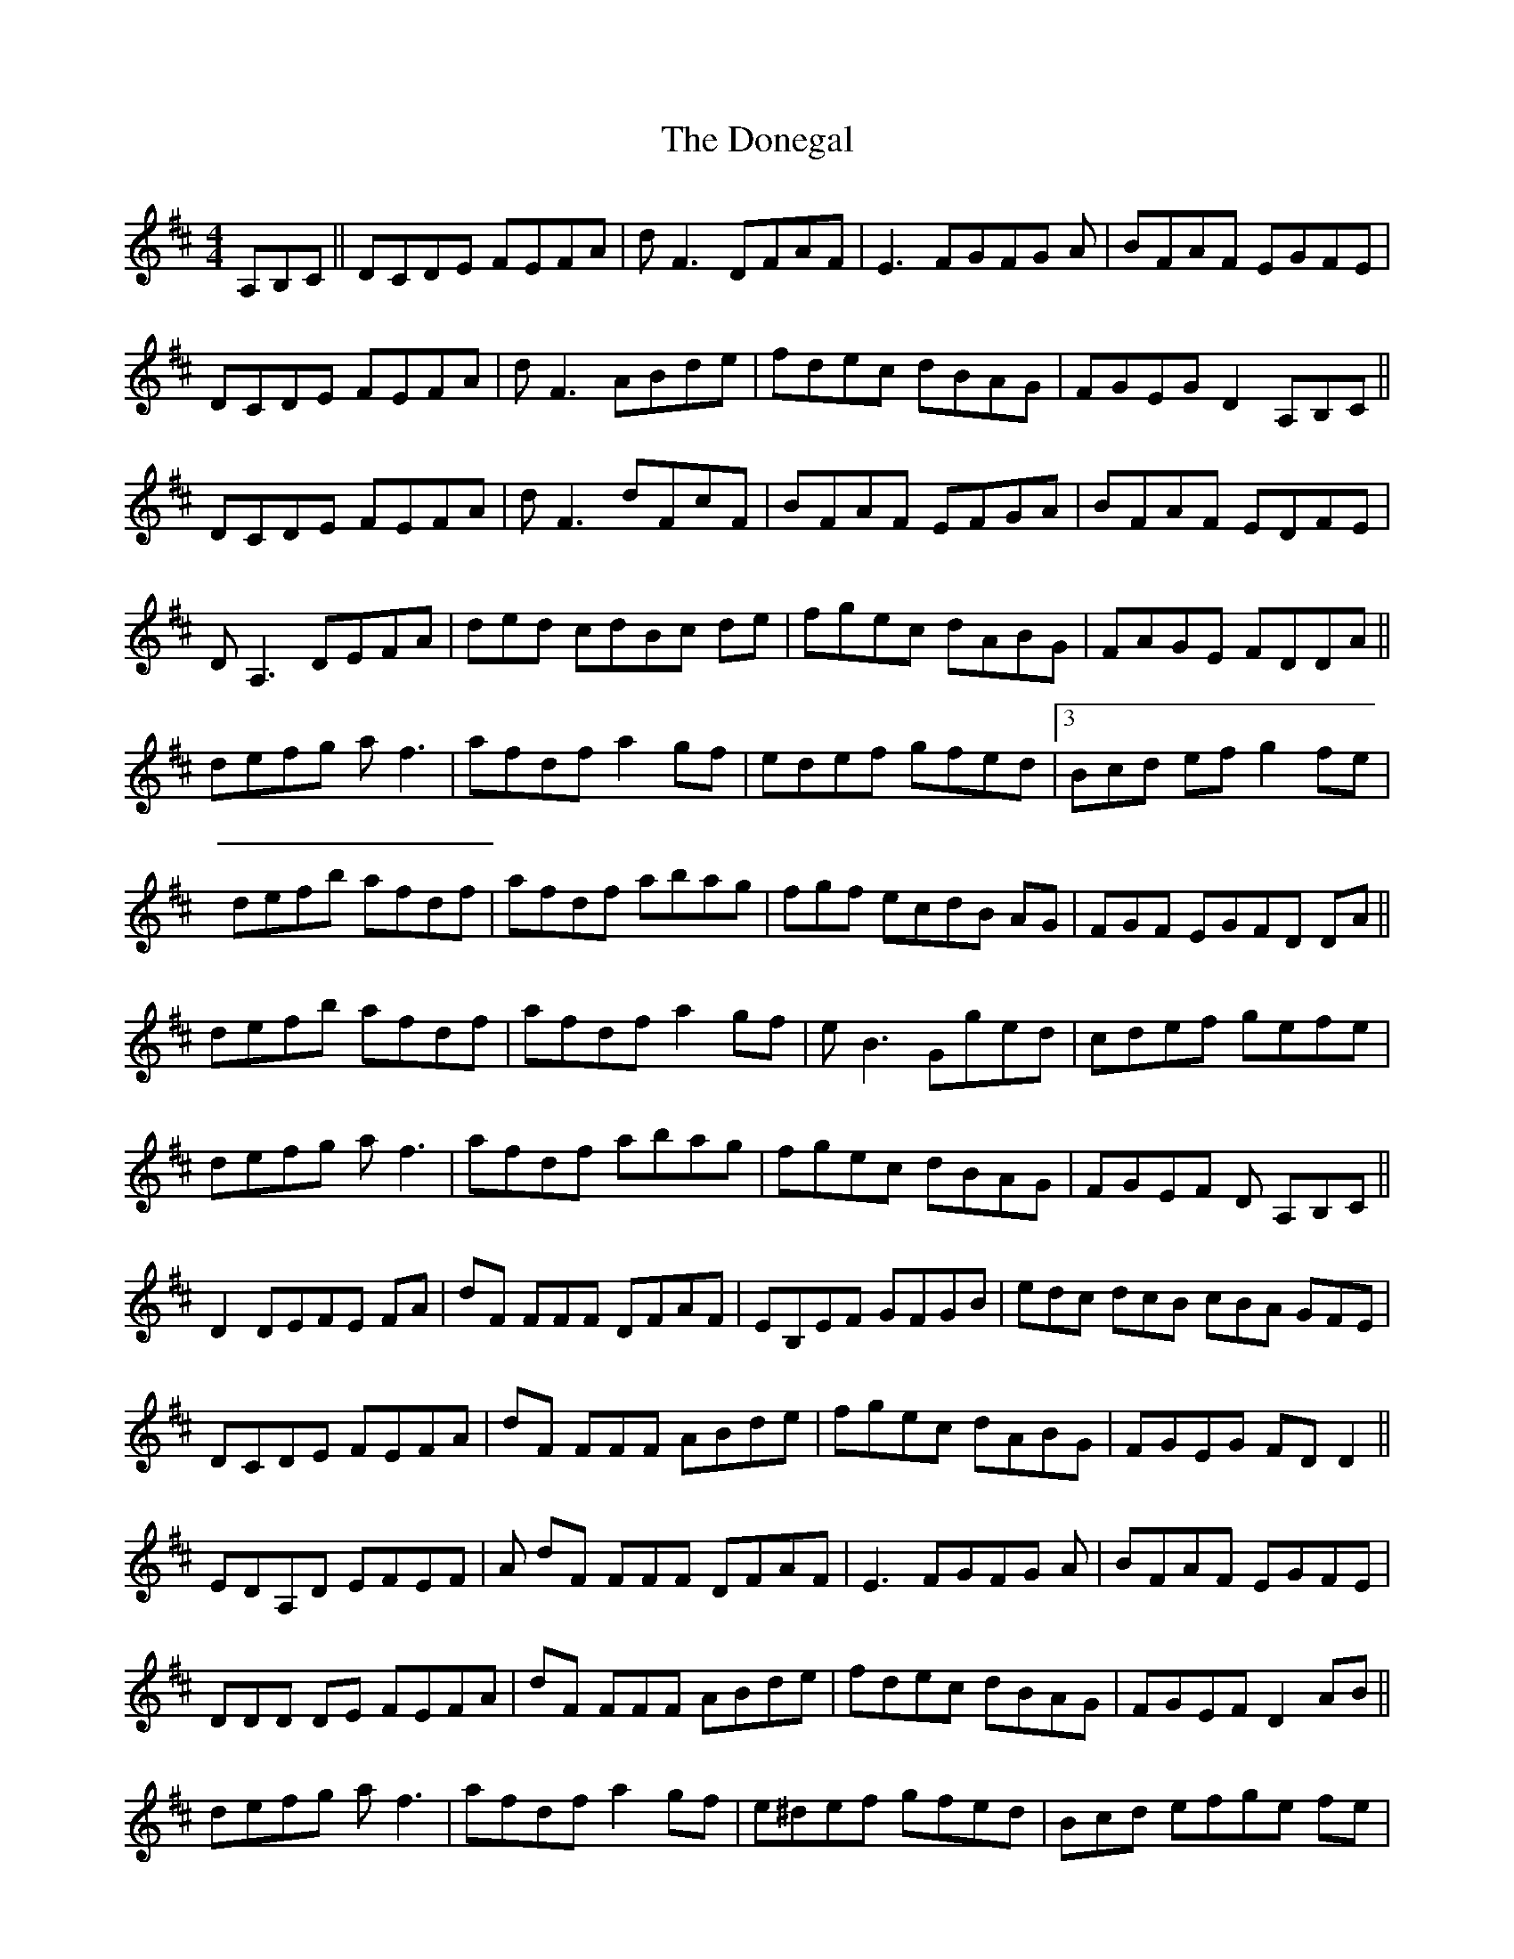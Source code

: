 X: 10461
T: Donegal, The
R: reel
M: 4/4
K: Dmajor
A,B,C||DCDE FEFA|d F3 DFAF|E3 FGFG A|BFAF EGFE|
DCDE FEFA|d F3 ABde|fdec dBAG|FGEG D2 A,B,C||
DCDE FEFA|d F3 dFcF|BFAF EFGA|BFAF EDFE|
D A,3 DEFA|ded cdBc de|fgec dABG|FAGE FDDA||
defg a f3|afdf a2 gf|ed’ef gfed|3Bcd ef g2 fe|
defb afdf|afdf abag|fgf ecdB AG|FGF EGFD DA||
defb afdf|afdf a2 gf|e B3 Gged|cdef gefe|
defg a f3|afdf abag|fgec dBAG|FGEF D 3A,B,C||
D2 DEFE FA|dF 3FFF DFAF|EB,EF GFGB|edc dcB cBA GFE|
DCDE FEFA|dF 3FFF ABde|fgec dABG|FGEG FD D2||
EDA,D EFEF|A dF 3FFF DFAF|E3 FGFG A|BFAF EGFE|
3DDD DE FEFA|dF 3FFF ABde|fdec dBAG|FGEF D2 AB||
defg a f3|afdf a2 gf|e^d’ef gfed|Bcd efge fe|
defb a f3|afdf abag|fgf 3efe dBAG|FGF EGFD DA||
defb afdf|afdf a2 gf|e B3 Gged|cdef g2 fe|
defg afdf|afdf abag|fdec dBAG|FGEF D2 A,B,C||
DCDE FEFA|d F3 DFAF|E3 FGFG A|BFAF EGFE|
DCDE FEFA|d F3 ABde|fdec dBAG|FGEF D2 A,B,C||
DCDE FEFA|d F3 dFcF|BFAF EFGA|BFAF EDFE|
D A,3 DEFA|ded cdBc de|fgec dABG|FAGE FDDA||
d2 dcde fg|a2 agaf df|e^d’ef gfge|aaa fage ce|
ddd cede fg|a f3 afde|fgec dABG|FFF EGFD DA||
defg afdf|afdf a2 gf|e B3 Gged|cdef gefe|
defb a f3|afdf abag|fgec dBAG|FGEF D4||

